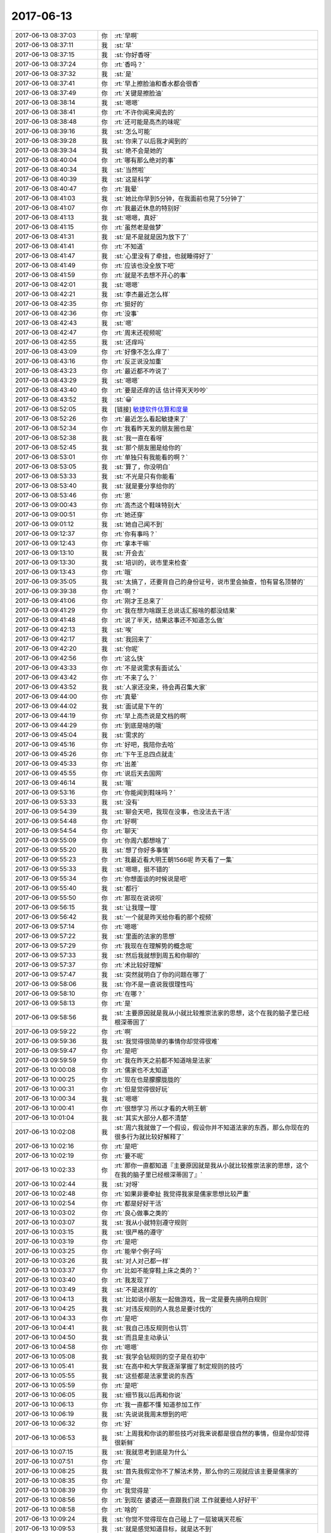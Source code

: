 2017-06-13
-------------

.. list-table::
   :widths: 25, 1, 60

   * - 2017-06-13 08:37:03
     - 你
     - :rt:`早啊`
   * - 2017-06-13 08:37:11
     - 我
     - :st:`早`
   * - 2017-06-13 08:37:15
     - 我
     - :st:`你好香呀`
   * - 2017-06-13 08:37:24
     - 你
     - :rt:`香吗？`
   * - 2017-06-13 08:37:32
     - 我
     - :st:`是`
   * - 2017-06-13 08:37:41
     - 你
     - :rt:`早上擦脸油和香水都会很香`
   * - 2017-06-13 08:37:49
     - 你
     - :rt:`关键是擦脸油`
   * - 2017-06-13 08:38:14
     - 我
     - :st:`嗯嗯`
   * - 2017-06-13 08:38:41
     - 你
     - :rt:`不许你闻来闻去的`
   * - 2017-06-13 08:38:48
     - 你
     - :rt:`还可能是高杰的味呢`
   * - 2017-06-13 08:39:16
     - 我
     - :st:`怎么可能`
   * - 2017-06-13 08:39:28
     - 我
     - :st:`你来了以后我才闻到的`
   * - 2017-06-13 08:39:34
     - 我
     - :st:`绝不会是她的`
   * - 2017-06-13 08:40:04
     - 你
     - :rt:`哪有那么绝对的事`
   * - 2017-06-13 08:40:34
     - 我
     - :st:`当然啦`
   * - 2017-06-13 08:40:39
     - 我
     - :st:`这是科学`
   * - 2017-06-13 08:40:47
     - 你
     - :rt:`我晕`
   * - 2017-06-13 08:41:03
     - 我
     - :st:`她比你早到5分钟，在我面前也晃了5分钟了`
   * - 2017-06-13 08:41:07
     - 你
     - :rt:`我最近休息的特别好`
   * - 2017-06-13 08:41:13
     - 我
     - :st:`嗯嗯，真好`
   * - 2017-06-13 08:41:15
     - 你
     - :rt:`虽然老是做梦`
   * - 2017-06-13 08:41:31
     - 我
     - :st:`是不是就是因为放下了`
   * - 2017-06-13 08:41:41
     - 你
     - :rt:`不知道`
   * - 2017-06-13 08:41:47
     - 我
     - :st:`心里没有了牵挂，也就睡得好了`
   * - 2017-06-13 08:41:49
     - 你
     - :rt:`应该也没全放下吧`
   * - 2017-06-13 08:41:59
     - 你
     - :rt:`就是不去想不开心的事`
   * - 2017-06-13 08:42:01
     - 我
     - :st:`嗯嗯`
   * - 2017-06-13 08:42:21
     - 我
     - :st:`李杰最近怎么样`
   * - 2017-06-13 08:42:35
     - 你
     - :rt:`挺好的`
   * - 2017-06-13 08:42:36
     - 你
     - :rt:`没事`
   * - 2017-06-13 08:42:43
     - 我
     - :st:`嗯`
   * - 2017-06-13 08:42:47
     - 你
     - :rt:`周末还视频呢`
   * - 2017-06-13 08:42:55
     - 我
     - :st:`还痒吗`
   * - 2017-06-13 08:43:09
     - 你
     - :rt:`好像不怎么痒了`
   * - 2017-06-13 08:43:16
     - 你
     - :rt:`反正说没加重`
   * - 2017-06-13 08:43:23
     - 你
     - :rt:`最近都不咋说了`
   * - 2017-06-13 08:43:29
     - 我
     - :st:`嗯嗯`
   * - 2017-06-13 08:43:40
     - 你
     - :rt:`要是还痒的话 估计得天天吵吵`
   * - 2017-06-13 08:43:52
     - 我
     - :st:`😀`
   * - 2017-06-13 08:52:05
     - 我
     - [链接] `敏捷软件估算和度量 <http://www.gitbook.cn/m/mazi/article/58ef9d9c15e94f450e262dbf?isLogArticle=no&readArticle=yes&sut=67a40b604fd211e7b689e97998a8e0c7>`_
   * - 2017-06-13 08:52:26
     - 你
     - :rt:`最近怎么看起敏捷来了`
   * - 2017-06-13 08:52:34
     - 你
     - :rt:`我看昨天发的朋友圈也是`
   * - 2017-06-13 08:52:38
     - 我
     - :st:`我一直在看呀`
   * - 2017-06-13 08:52:45
     - 我
     - :st:`那个朋友圈是给你的`
   * - 2017-06-13 08:53:01
     - 你
     - :rt:`单独只有我能看的啊？`
   * - 2017-06-13 08:53:05
     - 我
     - :st:`算了，你没明白`
   * - 2017-06-13 08:53:33
     - 我
     - :st:`不光是只有你能看`
   * - 2017-06-13 08:53:40
     - 我
     - :st:`就是要分享给你的`
   * - 2017-06-13 08:53:46
     - 你
     - :rt:`恩`
   * - 2017-06-13 09:00:43
     - 你
     - :rt:`高杰这个鞋味特别大`
   * - 2017-06-13 09:00:51
     - 你
     - :rt:`她还穿`
   * - 2017-06-13 09:01:12
     - 我
     - :st:`她自己闻不到`
   * - 2017-06-13 09:12:37
     - 你
     - :rt:`你有事吗？`
   * - 2017-06-13 09:12:43
     - 你
     - :rt:`拿本干嘛`
   * - 2017-06-13 09:13:10
     - 我
     - :st:`开会去`
   * - 2017-06-13 09:13:30
     - 我
     - :st:`培训的，说市里来检查`
   * - 2017-06-13 09:13:43
     - 你
     - :rt:`哦`
   * - 2017-06-13 09:35:05
     - 我
     - :st:`太搞了，还要背自己的身份证号，说市里会抽查，怕有冒名顶替的`
   * - 2017-06-13 09:39:38
     - 你
     - :rt:`啊？`
   * - 2017-06-13 09:41:06
     - 你
     - :rt:`刚才王总来了`
   * - 2017-06-13 09:41:29
     - 你
     - :rt:`我在想为啥跟王总说话汇报啥的都没结果`
   * - 2017-06-13 09:41:48
     - 你
     - :rt:`说了半天，结果这事还不知道怎么做`
   * - 2017-06-13 09:42:13
     - 我
     - :st:`唉`
   * - 2017-06-13 09:42:17
     - 我
     - :st:`我回来了`
   * - 2017-06-13 09:42:20
     - 我
     - :st:`你呢`
   * - 2017-06-13 09:42:56
     - 你
     - :rt:`这么快`
   * - 2017-06-13 09:43:33
     - 你
     - :rt:`不是说需求有面试么`
   * - 2017-06-13 09:43:42
     - 你
     - :rt:`不来了么？`
   * - 2017-06-13 09:43:52
     - 我
     - :st:`人家还没来，待会再召集大家`
   * - 2017-06-13 09:44:00
     - 你
     - :rt:`真晕`
   * - 2017-06-13 09:44:02
     - 我
     - :st:`面试是下午的`
   * - 2017-06-13 09:44:19
     - 你
     - :rt:`早上高杰说是文档的啊`
   * - 2017-06-13 09:44:29
     - 你
     - :rt:`到底是啥的哦`
   * - 2017-06-13 09:45:04
     - 我
     - :st:`需求的`
   * - 2017-06-13 09:45:16
     - 你
     - :rt:`好吧，我陪你去哈`
   * - 2017-06-13 09:45:26
     - 你
     - :rt:`下午王总四点就走`
   * - 2017-06-13 09:45:33
     - 你
     - :rt:`出差`
   * - 2017-06-13 09:45:55
     - 你
     - :rt:`说后天去国网`
   * - 2017-06-13 09:46:14
     - 我
     - :st:`哦`
   * - 2017-06-13 09:53:16
     - 你
     - :rt:`你能闻到鞋味吗？`
   * - 2017-06-13 09:53:33
     - 我
     - :st:`没有`
   * - 2017-06-13 09:54:39
     - 我
     - :st:`聊会天吧，我现在没事，也没法去干活`
   * - 2017-06-13 09:54:48
     - 你
     - :rt:`好啊`
   * - 2017-06-13 09:54:54
     - 你
     - :rt:`聊天`
   * - 2017-06-13 09:55:09
     - 你
     - :rt:`你周六都想啥了`
   * - 2017-06-13 09:55:20
     - 我
     - :st:`想了你好多事情`
   * - 2017-06-13 09:55:23
     - 你
     - :rt:`我最近看大明王朝1566呢 昨天看了一集`
   * - 2017-06-13 09:55:33
     - 我
     - :st:`嗯嗯，挺不错的`
   * - 2017-06-13 09:55:34
     - 你
     - :rt:`你想面谈的时候说是吧`
   * - 2017-06-13 09:55:40
     - 我
     - :st:`都行`
   * - 2017-06-13 09:55:50
     - 你
     - :rt:`那现在说说呗`
   * - 2017-06-13 09:56:15
     - 我
     - :st:`让我理一理`
   * - 2017-06-13 09:56:42
     - 我
     - :st:`一个就是昨天给你看的那个视频`
   * - 2017-06-13 09:57:14
     - 你
     - :rt:`嗯嗯`
   * - 2017-06-13 09:57:22
     - 我
     - :st:`里面的法家的思想`
   * - 2017-06-13 09:57:29
     - 你
     - :rt:`我现在在理解势的概念呢`
   * - 2017-06-13 09:57:33
     - 我
     - :st:`然后我就想到周五和你聊的`
   * - 2017-06-13 09:57:37
     - 你
     - :rt:`术比较好理解`
   * - 2017-06-13 09:57:47
     - 我
     - :st:`突然就明白了你的问题在哪了`
   * - 2017-06-13 09:58:06
     - 我
     - :st:`你不是一直说我很理性吗`
   * - 2017-06-13 09:58:10
     - 你
     - :rt:`在哪？`
   * - 2017-06-13 09:58:13
     - 你
     - :rt:`是`
   * - 2017-06-13 09:58:56
     - 我
     - :st:`主要原因就是我从小就比较推崇法家的思想，这个在我的脑子里已经根深蒂固了`
   * - 2017-06-13 09:59:22
     - 你
     - :rt:`啊`
   * - 2017-06-13 09:59:36
     - 我
     - :st:`我觉得很简单的事情你却觉得很难`
   * - 2017-06-13 09:59:47
     - 你
     - :rt:`是吧`
   * - 2017-06-13 09:59:59
     - 你
     - :rt:`我在昨天之前都不知道啥是法家`
   * - 2017-06-13 10:00:08
     - 你
     - :rt:`儒家也不太知道`
   * - 2017-06-13 10:00:25
     - 你
     - :rt:`现在也是朦朦胧胧的`
   * - 2017-06-13 10:00:31
     - 你
     - :rt:`但是觉得很好玩`
   * - 2017-06-13 10:00:34
     - 我
     - :st:`嗯嗯`
   * - 2017-06-13 10:00:41
     - 你
     - :rt:`很想学习 所以才看的大明王朝`
   * - 2017-06-13 10:01:04
     - 我
     - :st:`其实大部分人都不清楚`
   * - 2017-06-13 10:02:08
     - 我
     - :st:`周六我就做了一个假设，假设你并不知道法家的东西，那么你现在的很多行为就比较好解释了`
   * - 2017-06-13 10:02:16
     - 你
     - :rt:`是吧`
   * - 2017-06-13 10:02:19
     - 你
     - :rt:`要不呢`
   * - 2017-06-13 10:02:33
     - 你
     - :rt:`那你一直都知道『主要原因就是我从小就比较推崇法家的思想，这个在我的脑子里已经根深蒂固了』`
   * - 2017-06-13 10:02:44
     - 我
     - :st:`对呀`
   * - 2017-06-13 10:02:48
     - 你
     - :rt:`如果非要牵扯 我觉得我家是儒家思想比较严重`
   * - 2017-06-13 10:02:54
     - 你
     - :rt:`都是好好干活`
   * - 2017-06-13 10:03:02
     - 你
     - :rt:`良心做事之类的`
   * - 2017-06-13 10:03:07
     - 我
     - :st:`我从小就特别遵守规则`
   * - 2017-06-13 10:03:15
     - 我
     - :st:`很严格的遵守`
   * - 2017-06-13 10:03:19
     - 你
     - :rt:`是吧`
   * - 2017-06-13 10:03:25
     - 你
     - :rt:`能举个例子吗`
   * - 2017-06-13 10:03:26
     - 我
     - :st:`对人对己都一样`
   * - 2017-06-13 10:03:37
     - 你
     - :rt:`比如不能穿鞋上床之类的？`
   * - 2017-06-13 10:03:40
     - 你
     - :rt:`我发现了`
   * - 2017-06-13 10:03:49
     - 我
     - :st:`不是这样的`
   * - 2017-06-13 10:04:13
     - 我
     - :st:`比如说小朋友一起做游戏，我一定是要先搞明白规则`
   * - 2017-06-13 10:04:25
     - 我
     - :st:`对违反规则的人我总是要讨伐的`
   * - 2017-06-13 10:04:33
     - 你
     - :rt:`是吧`
   * - 2017-06-13 10:04:41
     - 我
     - :st:`我自己违反规则也认罚`
   * - 2017-06-13 10:04:50
     - 我
     - :st:`而且是主动承认`
   * - 2017-06-13 10:04:58
     - 你
     - :rt:`嗯嗯`
   * - 2017-06-13 10:05:08
     - 我
     - :st:`我学会钻规则的空子是在初中`
   * - 2017-06-13 10:05:41
     - 我
     - :st:`在高中和大学我逐渐掌握了制定规则的技巧`
   * - 2017-06-13 10:05:55
     - 我
     - :st:`这些都是法家里说的东西`
   * - 2017-06-13 10:05:59
     - 你
     - :rt:`是吧`
   * - 2017-06-13 10:06:05
     - 我
     - :st:`细节我以后再和你说`
   * - 2017-06-13 10:06:13
     - 你
     - :rt:`我一直都不懂 知道参加工作`
   * - 2017-06-13 10:06:19
     - 我
     - :st:`先说说我周末想到的吧`
   * - 2017-06-13 10:06:32
     - 你
     - :rt:`好`
   * - 2017-06-13 10:06:53
     - 我
     - :st:`上周我和你谈的那些技巧对我来说都是很自然的事情，但是你却觉得很新鲜`
   * - 2017-06-13 10:07:15
     - 我
     - :st:`我就思考到底是为什么`
   * - 2017-06-13 10:07:51
     - 你
     - :rt:`是`
   * - 2017-06-13 10:08:25
     - 我
     - :st:`首先我假定你不了解法术势，那么你的三观就应该主要是儒家的`
   * - 2017-06-13 10:08:35
     - 你
     - :rt:`是`
   * - 2017-06-13 10:08:39
     - 你
     - :rt:`我觉得是`
   * - 2017-06-13 10:08:56
     - 你
     - :rt:`到现在 婆婆还一直跟我们说 工作就要给人好好干`
   * - 2017-06-13 10:08:58
     - 你
     - :rt:`啥的`
   * - 2017-06-13 10:09:24
     - 我
     - :st:`你觉不觉得现在自己碰上了一层玻璃天花板`
   * - 2017-06-13 10:09:53
     - 我
     - :st:`就是感觉知道目标，就是达不到`
   * - 2017-06-13 10:09:54
     - 你
     - :rt:`会有这种感觉`
   * - 2017-06-13 10:10:02
     - 你
     - :rt:`这种感觉早就有`
   * - 2017-06-13 10:10:07
     - 你
     - :rt:`但是这次的不太一样`
   * - 2017-06-13 10:10:34
     - 你
     - :rt:`我一直思考的一个问题是 既然你把道已经告诉我了 术是没有尽头的`
   * - 2017-06-13 10:10:46
     - 你
     - :rt:`为什么我总是想不到你想的那些事`
   * - 2017-06-13 10:11:13
     - 你
     - :rt:`说实话 你上次跟我说的 大事小事的术 我观察你这么久都没有发现`
   * - 2017-06-13 10:11:29
     - 你
     - :rt:`要是等我自己悟道了 不知道要多久了`
   * - 2017-06-13 10:11:37
     - 我
     - :st:`嗯嗯`
   * - 2017-06-13 10:11:55
     - 我
     - :st:`我感觉重要的就是你自己的儒家思想`
   * - 2017-06-13 10:12:06
     - 你
     - :rt:`有可能`
   * - 2017-06-13 10:12:07
     - 你
     - :rt:`真的`
   * - 2017-06-13 10:12:19
     - 我
     - :st:`我自己一直是法家思想，所以基本上没有受到天花板的阻碍`
   * - 2017-06-13 10:12:26
     - 你
     - :rt:`是`
   * - 2017-06-13 10:12:38
     - 我
     - :st:`其实法家特别简单，就是按照规则办事`
   * - 2017-06-13 10:12:39
     - 你
     - :rt:`我都从来没有站在统治者的角度想问题`
   * - 2017-06-13 10:12:51
     - 你
     - :rt:`我想问题的出发点都是被统治者`
   * - 2017-06-13 10:12:55
     - 我
     - :st:`更简单一点说，就是按照 道 办事`
   * - 2017-06-13 10:12:57
     - 你
     - :rt:`而且我没有管理的经验`
   * - 2017-06-13 10:13:02
     - 我
     - :st:`嗯嗯，你说的对`
   * - 2017-06-13 10:13:10
     - 你
     - :rt:`你接着说吧`
   * - 2017-06-13 10:13:45
     - 我
     - :st:`儒家就是被统治者的三观`
   * - 2017-06-13 10:14:00
     - 我
     - :st:`要求被统治者服从统治者`
   * - 2017-06-13 10:14:13
     - 你
     - :rt:`是`
   * - 2017-06-13 10:14:38
     - 我
     - :st:`但是如果一个人想从底层上升到高层，那么思想上必须做变换`
   * - 2017-06-13 10:14:47
     - 我
     - :st:`从一个被统治者，变成一个统治者`
   * - 2017-06-13 10:14:54
     - 你
     - :rt:`就是`
   * - 2017-06-13 10:15:03
     - 你
     - :rt:`也是管理和被管理者`
   * - 2017-06-13 10:15:19
     - 我
     - :st:`所以就必须按照统治者的方式去思考和行动`
   * - 2017-06-13 10:16:09
     - 我
     - :st:`你现在还是没有完成这个转变，甚至是还没有开始这个转变`
   * - 2017-06-13 10:17:30
     - 我
     - :st:`核心原因就是你自己没有跳出儒家的束缚，导致你自己总是不能从管理者的角度去思考，总是以服务管理者的角度去思考`
   * - 2017-06-13 10:18:12
     - 我
     - :st:`你已经知道这两者的差别，你还缺少管理者的道，就是法家的这些东西`
   * - 2017-06-13 10:18:33
     - 我
     - :st:`所以你才会对我说的那些术那么感兴趣`
   * - 2017-06-13 10:18:56
     - 你
     - :rt:`哈哈`
   * - 2017-06-13 10:19:02
     - 你
     - :rt:`所以你还有道没交给我`
   * - 2017-06-13 10:19:05
     - 你
     - :rt:`是不是啊`
   * - 2017-06-13 10:19:25
     - 你
     - :rt:`我的这个三观曾经被你刷新过一次`
   * - 2017-06-13 10:19:42
     - 我
     - :st:`不是没教给你，是没有帮你突破障碍`
   * - 2017-06-13 10:19:54
     - 你
     - :rt:`就是那时候你记得我总是关心项目能不能成 我做这件事会不会是对的`
   * - 2017-06-13 10:20:30
     - 你
     - :rt:`那是不是对的肯定是我站在统治者（比如杨总）的角度，觉得这么做肯定是杨总乐意的`
   * - 2017-06-13 10:20:38
     - 你
     - :rt:`而不是从自身出发`
   * - 2017-06-13 10:20:45
     - 我
     - :st:`对，就是迎合统治者`
   * - 2017-06-13 10:20:55
     - 你
     - :rt:`那时候你老是说我 说我 才把我转过点来了`
   * - 2017-06-13 10:21:09
     - 你
     - :rt:`当时我都震惊了`
   * - 2017-06-13 10:21:14
     - 你
     - :rt:`你看刘畅`
   * - 2017-06-13 10:21:29
     - 你
     - :rt:`典型的儒家思想代表着`
   * - 2017-06-13 10:21:33
     - 我
     - :st:`嗯嗯`
   * - 2017-06-13 10:21:42
     - 你
     - :rt:`像你说的 吃着方便面还关心国家大事`
   * - 2017-06-13 10:21:45
     - 你
     - :rt:`是不是`
   * - 2017-06-13 10:21:48
     - 我
     - :st:`没错`
   * - 2017-06-13 10:21:55
     - 你
     - :rt:`我们都是这样的`
   * - 2017-06-13 10:22:11
     - 你
     - :rt:`说说你说的没帮我突破障碍`
   * - 2017-06-13 10:22:17
     - 我
     - :st:`好的`
   * - 2017-06-13 10:22:22
     - 你
     - :rt:`我又打断你了`
   * - 2017-06-13 10:22:51
     - 我
     - :st:`先说另外一件事，就是这件事让我知道你是有障碍`
   * - 2017-06-13 10:23:05
     - 你
     - :rt:`恩`
   * - 2017-06-13 10:23:45
     - 我
     - :st:`上周你又问我出轨的事情。我知道你一定是有什么原因，这个原因也肯定和你的工作什么的无关`
   * - 2017-06-13 10:24:06
     - 我
     - :st:`不过从这件事上，我就感觉到了你自己受儒家影响之深`
   * - 2017-06-13 10:24:29
     - 你
     - :rt:`嗯嗯`
   * - 2017-06-13 10:24:35
     - 我
     - :st:`你自己现在几乎无法自己突破这个`
   * - 2017-06-13 10:24:47
     - 你
     - :rt:`恩`
   * - 2017-06-13 10:24:48
     - 你
     - :rt:`是`
   * - 2017-06-13 10:24:51
     - 我
     - :st:`我由此去推断，你整个人都应该是如此`
   * - 2017-06-13 10:25:14
     - 我
     - :st:`所以我认为非常简单的术，对你来说，由于无法突破而导致非常困难`
   * - 2017-06-13 10:25:26
     - 你
     - :rt:`是`
   * - 2017-06-13 10:25:27
     - 你
     - :rt:`真的`
   * - 2017-06-13 10:25:35
     - 你
     - :rt:`这个说的很对`
   * - 2017-06-13 10:26:33
     - 我
     - :st:`我之前就是忽略这些`
   * - 2017-06-13 10:26:49
     - 你
     - :rt:`你记得出轨这件事`
   * - 2017-06-13 10:26:58
     - 你
     - :rt:`从最开始你就把原理告诉我了`
   * - 2017-06-13 10:27:04
     - 我
     - :st:`嗯嗯`
   * - 2017-06-13 10:27:07
     - 你
     - :rt:`虽然我有一阵觉得自己看开了`
   * - 2017-06-13 10:27:14
     - 你
     - :rt:`但是慢慢的 还是会很害怕`
   * - 2017-06-13 10:27:17
     - 你
     - :rt:`真的`
   * - 2017-06-13 10:28:16
     - 我
     - :st:`是的，我知道`
   * - 2017-06-13 10:28:17
     - 你
     - :rt:`还是会对出轨的人很鄙视`
   * - 2017-06-13 10:28:18
     - 你
     - :rt:`嘻嘻`
   * - 2017-06-13 10:28:19
     - 你
     - :rt:`这就说明我还是没真正理解`
   * - 2017-06-13 10:28:45
     - 我
     - :st:`这边信号不好，别着急`
   * - 2017-06-13 10:29:12
     - 你
     - :rt:`不着急`
   * - 2017-06-13 10:30:01
     - 我
     - :st:`说实话类似的情况你还有很多`
   * - 2017-06-13 10:30:34
     - 你
     - :rt:`是`
   * - 2017-06-13 10:30:36
     - 你
     - :rt:`超级多`
   * - 2017-06-13 10:30:40
     - 我
     - :st:`我之前也没有完全想明白你是为啥，以为就是你太年轻`
   * - 2017-06-13 10:30:41
     - 你
     - :rt:`我给你举个例子`
   * - 2017-06-13 10:30:44
     - 我
     - :st:`嗯嗯`
   * - 2017-06-13 10:31:26
     - 你
     - :rt:`你知道你最开始问过我 如果是个完全的利己主义者 对于在铁厂（会污染环境）上班的人会怎么做`
   * - 2017-06-13 10:31:44
     - 你
     - :rt:`你告诉我 会现在厂子上班 挣够了钱 离开那`
   * - 2017-06-13 10:32:12
     - 我
     - :st:`嗯`
   * - 2017-06-13 10:32:14
     - 你
     - :rt:`我就想不到，我会在那纠结`
   * - 2017-06-13 10:32:28
     - 你
     - :rt:`纠结不上班没有钱 上了班污染环境`
   * - 2017-06-13 10:32:41
     - 你
     - :rt:`会每天都重复着纠结 郁郁寡欢`
   * - 2017-06-13 10:33:06
     - 我
     - :st:`恩`
   * - 2017-06-13 10:33:24
     - 你
     - :rt:`还有你知道我看欢乐颂 樊胜美是个拜金女 他男朋友创业失败后 她就不想跟着他了 我当时觉得樊胜美可可恶了`
   * - 2017-06-13 10:33:58
     - 我
     - :st:`嗯`
   * - 2017-06-13 10:34:12
     - 你
     - :rt:`其实她追求自己的快乐 没什么的`
   * - 2017-06-13 10:34:14
     - 你
     - :rt:`对不对`
   * - 2017-06-13 10:34:29
     - 我
     - :st:`对呀`
   * - 2017-06-13 10:35:26
     - 你
     - :rt:`可是我当时就很气愤`
   * - 2017-06-13 10:35:36
     - 你
     - :rt:`我自己都意识到我自己的问题了`
   * - 2017-06-13 10:35:48
     - 我
     - :st:`嗯`
   * - 2017-06-13 10:35:49
     - 你
     - :rt:`这不都是表现么`
   * - 2017-06-13 10:35:55
     - 我
     - :st:`没错`
   * - 2017-06-13 10:36:00
     - 我
     - :st:`这些都是`
   * - 2017-06-13 10:36:47
     - 你
     - :rt:`我觉得改变我的思想 需要你一直给我洗脑`
   * - 2017-06-13 10:37:04
     - 我
     - :st:`嗯嗯`
   * - 2017-06-13 10:37:23
     - 我
     - :st:`所以这次我打算帮助你突破这些障碍`
   * - 2017-06-13 10:37:33
     - 你
     - :rt:`嗯嗯`
   * - 2017-06-13 10:37:44
     - 你
     - :rt:`而且你要帮助我 别让我走极端`
   * - 2017-06-13 10:37:47
     - 我
     - :st:`先破后立`
   * - 2017-06-13 10:37:58
     - 你
     - :rt:`嗯嗯`
   * - 2017-06-13 10:38:05
     - 我
     - :st:`放心吧，我一定好好保护你`
   * - 2017-06-13 10:38:25
     - 你
     - :rt:`嗯嗯`
   * - 2017-06-13 10:39:57
     - 我
     - :st:`其实你一旦思想转变过来了，剩下的就简单了`
   * - 2017-06-13 10:40:21
     - 你
     - :rt:`是啊`
   * - 2017-06-13 10:40:25
     - 你
     - :rt:`关键是思想`
   * - 2017-06-13 10:40:39
     - 你
     - :rt:`大象都是按照思想做事的`
   * - 2017-06-13 10:40:53
     - 你
     - :rt:`而思想又是被给的`
   * - 2017-06-13 10:41:03
     - 你
     - :rt:`通过各种洗脑`
   * - 2017-06-13 10:41:10
     - 我
     - :st:`嗯嗯`
   * - 2017-06-13 10:41:16
     - 你
     - :rt:`其实看书也是建立思想的一种方式`
   * - 2017-06-13 10:41:25
     - 你
     - :rt:`所以要看对书`
   * - 2017-06-13 10:41:41
     - 你
     - :rt:`整天在鸡汤里泡着 也会被洗脑`
   * - 2017-06-13 10:41:45
     - 我
     - :st:`你看这些道理你自己都能说的头头是道`
   * - 2017-06-13 10:42:09
     - 你
     - :rt:`这些道理和你说的不是一回事好吗`
   * - 2017-06-13 10:42:55
     - 我
     - :st:`亲，我知道不是一回事`
   * - 2017-06-13 10:43:05
     - 我
     - :st:`但是这些都是你自己的呀`
   * - 2017-06-13 10:43:18
     - 你
     - :rt:`是`
   * - 2017-06-13 10:43:39
     - 你
     - :rt:`现在的好多电视剧都是洗脑用的`
   * - 2017-06-13 10:43:52
     - 我
     - :st:`哈哈，你说对了`
   * - 2017-06-13 10:44:17
     - 你
     - :rt:`欢乐颂还好一点`
   * - 2017-06-13 10:44:30
     - 你
     - :rt:`大明王朝就是`
   * - 2017-06-13 10:44:45
     - 我
     - :st:`嗯`
   * - 2017-06-13 10:45:39
     - 你
     - :rt:`但是会讲很多术 势的东西`
   * - 2017-06-13 10:45:48
     - 你
     - :rt:`也有法`
   * - 2017-06-13 10:45:54
     - 我
     - :st:`是的`
   * - 2017-06-13 10:47:32
     - 你
     - :rt:`其实 你看对待王总这事`
   * - 2017-06-13 10:47:59
     - 你
     - :rt:`我有的时候就觉得非常不屑`
   * - 2017-06-13 10:48:10
     - 我
     - :st:`嗯`
   * - 2017-06-13 10:48:17
     - 你
     - :rt:`其实这样是不对的`
   * - 2017-06-13 10:48:55
     - 你
     - :rt:`哪个领导也不喜欢跟自己对着干的`
   * - 2017-06-13 10:49:22
     - 你
     - :rt:`纯站在利己的角度 也应该对他热情些`
   * - 2017-06-13 10:49:27
     - 我
     - :st:`嗯嗯`
   * - 2017-06-13 10:49:33
     - 你
     - :rt:`我跟李杰都有这毛病`
   * - 2017-06-13 10:49:41
     - 我
     - :st:`亲，什么叫栏位名`
   * - 2017-06-13 10:49:44
     - 你
     - :rt:`你记得李杰跟阎吧`
   * - 2017-06-13 10:49:48
     - 你
     - :rt:`就是字段名`
   * - 2017-06-13 10:49:52
     - 我
     - :st:`不应该是列名吗`
   * - 2017-06-13 10:49:54
     - 你
     - :rt:`列名`
   * - 2017-06-13 10:50:02
     - 我
     - :st:`改一下吧`
   * - 2017-06-13 10:50:05
     - 你
     - :rt:`晓亮他们都这么叫`
   * - 2017-06-13 10:50:06
     - 你
     - :rt:`好`
   * - 2017-06-13 10:50:10
     - 你
     - :rt:`改成列名`
   * - 2017-06-13 10:50:15
     - 我
     - :st:`咱们自己保持一致`
   * - 2017-06-13 10:50:27
     - 我
     - :st:`别的没有问题了`
   * - 2017-06-13 10:50:35
     - 我
     - :st:`咱们继续说`
   * - 2017-06-13 10:51:16
     - 我
     - :st:`其实之前你和洪越、老田也都有类似的情况`
   * - 2017-06-13 10:51:39
     - 我
     - :st:`一般都是我去护着你`
   * - 2017-06-13 10:51:50
     - 你
     - :rt:`是`
   * - 2017-06-13 10:51:57
     - 我
     - :st:`李杰和闫的问题就像你说的`
   * - 2017-06-13 10:51:58
     - 你
     - :rt:`那天我和李杰聊天就说起来了`
   * - 2017-06-13 10:52:05
     - 我
     - :st:`嗯`
   * - 2017-06-13 10:52:45
     - 你
     - :rt:`就是我俩扛上`
   * - 2017-06-13 10:53:09
     - 你
     - :rt:`即使我俩特别能干 就这一条 也能毁了我俩`
   * - 2017-06-13 10:53:21
     - 我
     - :st:`没错`
   * - 2017-06-13 10:53:24
     - 你
     - :rt:`如果命不好 碰上的都是阎红彦 王洪越 老田这类的领导`
   * - 2017-06-13 10:53:31
     - 你
     - :rt:`这一辈子岂不是毁了`
   * - 2017-06-13 10:53:36
     - 我
     - :st:`是`
   * - 2017-06-13 10:54:14
     - 你
     - :rt:`我俩那天聊天 就反思自己的问题了`
   * - 2017-06-13 10:54:35
     - 你
     - :rt:`你看 但凡是碰到顺我俩心意的领导 我俩都干的特带劲`
   * - 2017-06-13 10:54:38
     - 你
     - :rt:`你记得邱`
   * - 2017-06-13 10:54:50
     - 我
     - :st:`嗯嗯`
   * - 2017-06-13 10:55:01
     - 你
     - :rt:`当时李杰不也是么`
   * - 2017-06-13 10:55:11
     - 我
     - :st:`没错`
   * - 2017-06-13 11:01:31
     - 我
     - :st:`来检查的了`
   * - 2017-06-13 11:01:37
     - 你
     - :rt:`嗯嗯`
   * - 2017-06-13 11:44:13
     - 你
     - :rt:`非空也不行`
   * - 2017-06-13 11:44:35
     - 我
     - :st:`那就是不支持了`
   * - 2017-06-13 11:45:52
     - 你
     - :rt:`没有手册里写什么`
   * - 2017-06-13 11:45:56
     - 你
     - :rt:`什么破玩意`
   * - 2017-06-13 11:45:59
     - 你
     - :rt:`气死我了`
   * - 2017-06-13 11:46:28
     - 我
     - :st:`也没准是咱自己给改没了`
   * - 2017-06-13 11:46:45
     - 你
     - :rt:`气死我了`
   * - 2017-06-13 11:46:49
     - 你
     - :rt:`什么破玩意`
   * - 2017-06-13 11:49:34
     - 我
     - :st:`别生气啦`
   * - 2017-06-13 11:49:53
     - 我
     - :st:`下午我再帮你看看`
   * - 2017-06-13 12:45:49
     - 我
     - :st:`要当产品经理`
   * - 2017-06-13 12:46:41
     - 你
     - :rt:`那让我改需求啊`
   * - 2017-06-13 12:46:45
     - 你
     - :rt:`谁知道他不能用`
   * - 2017-06-13 12:47:30
     - 我
     - :st:`没事，我测测 Informix 的`
   * - 2017-06-13 12:48:52
     - 你
     - :rt:`create external table t_ex(i int,j int default 5) using (datafiles("disk:/tmp/1.txt));`
   * - 2017-06-13 12:49:14
     - 你
     - :rt:`insert into te select * from t_ex;`
   * - 2017-06-13 13:29:56
     - 你
     - :rt:`我今天是不是又话多了`
   * - 2017-06-13 13:30:08
     - 我
     - :st:`什么话多`
   * - 2017-06-13 13:30:09
     - 你
     - :rt:`哎呀，王总是不是没在啊`
   * - 2017-06-13 13:30:15
     - 我
     - :st:`好像不在`
   * - 2017-06-13 13:30:40
     - 你
     - :rt:`中午的时候，得啵得啵没完`
   * - 2017-06-13 13:30:47
     - 我
     - :st:`没有啦`
   * - 2017-06-13 13:39:50
     - 你
     - :rt:`看小亮发的邮件`
   * - 2017-06-13 13:40:42
     - 我
     - :st:`看了`
   * - 2017-06-13 13:41:04
     - 我
     - :st:`max这个可是不能随便取消`
   * - 2017-06-13 13:53:08
     - 你
     - :rt:`你过来听呗`
   * - 2017-06-13 13:53:23
     - 你
     - :rt:`那我说了啊`
   * - 2017-06-13 13:53:25
     - 我
     - :st:`不用，你们自己商量`
   * - 2017-06-13 13:53:28
     - 我
     - :st:`说吧`
   * - 2017-06-13 13:57:25
     - 你
     - :rt:`你也啥不参与啊`
   * - 2017-06-13 13:57:44
     - 你
     - :rt:`其实这个就是测试不该提的，该考核测试的`
   * - 2017-06-13 13:57:45
     - 我
     - :st:`不参与，你做主就行了`
   * - 2017-06-13 13:57:52
     - 我
     - :st:`嗯嗯`
   * - 2017-06-13 15:54:56
     - 你
     - :rt:`你笑啥呢`
   * - 2017-06-13 15:55:06
     - 你
     - :rt:`我还想让你接着给我说说我哪做的不好呢`
   * - 2017-06-13 15:55:10
     - 你
     - :rt:`我不找理由了`
   * - 2017-06-13 15:55:15
     - 你
     - :rt:`自己咯咯笑`
   * - 2017-06-13 15:55:21
     - 我
     - :st:`待会面试的时候再说吧`
   * - 2017-06-13 15:55:31
     - 你
     - :rt:`好`
   * - 2017-06-13 15:56:12
     - 我
     - :st:`其实道理很简单，如果你说这是一个错误，那么他们接受的可能性就小。如果你说用户不可以接受，他们接受的可能性就比较大`
   * - 2017-06-13 15:56:23
     - 你
     - :rt:`嗯嗯`
   * - 2017-06-13 15:56:25
     - 你
     - :rt:`你说的很对`
   * - 2017-06-13 15:56:30
     - 我
     - :st:`你要是在表现出非常为难的样子，他们对你就感恩戴德了`
   * - 2017-06-13 15:56:37
     - 你
     - :rt:`哈哈`
   * - 2017-06-13 15:56:42
     - 你
     - :rt:`下次我试试`
   * - 2017-06-13 15:56:45
     - 你
     - :rt:`估计不好使`
   * - 2017-06-13 15:56:50
     - 我
     - :st:`这就是术`
   * - 2017-06-13 15:56:55
     - 你
     - :rt:`好`
   * - 2017-06-13 15:57:07
     - 你
     - :rt:`不是文档组的面试么 怎么会是需求呢`
   * - 2017-06-13 15:57:09
     - 你
     - :rt:`我很纳闷`
   * - 2017-06-13 15:57:25
     - 我
     - :st:`我想让他干需求`
   * - 2017-06-13 15:57:31
     - 你
     - :rt:`哦`
   * - 2017-06-13 15:57:41
     - 你
     - :rt:`她投的文档吗？`
   * - 2017-06-13 15:58:12
     - 我
     - :st:`投的测试`
   * - 2017-06-13 16:55:28
     - 你
     - :rt:`你说你当初怎么就看上我了`
   * - 2017-06-13 16:55:29
     - 你
     - :rt:`唉`
   * - 2017-06-13 16:55:38
     - 我
     - :st:`你漂亮呀`
   * - 2017-06-13 16:55:45
     - 你
     - :rt:`我真是太幸运了`
   * - 2017-06-13 16:55:53
     - 我
     - :st:`命好`
   * - 2017-06-13 17:26:14
     - 我
     - [链接] `微博文章 <https://media.weibo.cn/article?id=2309404118225976742601&jumpfrom=weibocom>`_
   * - 2017-06-13 17:26:53
     - 我
     - :st:`除了最后的测试是在是胡扯以外，其他的说的还算中肯`
   * - 2017-06-13 17:27:26
     - 你
     - :rt:`嗯嗯 看看`
   * - 2017-06-13 17:42:16
     - 你
     - .. image:: images/161331.jpg
          :width: 100px
   * - 2017-06-13 17:42:17
     - 你
     - .. image:: images/161332.jpg
          :width: 100px
   * - 2017-06-13 17:43:10
     - 我
     - :st:`你现在是不是应该读心理学了😆`
   * - 2017-06-13 17:43:55
     - 我
     - :st:`不过说实话这本书真的不错，生活中很多点都可以从这本书里面找答案`
   * - 2017-06-13 17:44:21
     - 你
     - :rt:`对啊`
   * - 2017-06-13 17:44:24
     - 你
     - :rt:`很好`
   * - 2017-06-13 17:44:34
     - 你
     - :rt:`我都看完400多页了`
   * - 2017-06-13 17:44:42
     - 我
     - :st:`嗯嗯`
   * - 2017-06-13 17:44:45
     - 你
     - :rt:`关键是我记住了，`
   * - 2017-06-13 17:45:01
     - 我
     - :st:`好呀，哪天聊聊你的心得`
   * - 2017-06-13 17:45:02
     - 你
     - :rt:`虽然离理解运用还有段距离`
   * - 2017-06-13 17:45:13
     - 你
     - :rt:`也没啥`
   * - 2017-06-13 17:45:26
     - 你
     - :rt:`这书里很多很多内容你都给我讲过`
   * - 2017-06-13 17:45:34
     - 我
     - :st:`嗯嗯`
   * - 2017-06-13 17:46:06
     - 你
     - :rt:`关键是我看的时候脑子里有很多例子`
   * - 2017-06-13 17:46:19
     - 你
     - :rt:`你记得百忧解吗？`
   * - 2017-06-13 17:46:20
     - 我
     - :st:`什么例子？`
   * - 2017-06-13 17:46:26
     - 我
     - :st:`是你自己的例子吗`
   * - 2017-06-13 17:46:33
     - 你
     - :rt:`当时我想的真该给我爸爸来点`
   * - 2017-06-13 17:46:41
     - 你
     - :rt:`好让他别那么痛苦`
   * - 2017-06-13 17:46:44
     - 你
     - :rt:`哈哈`
   * - 2017-06-13 17:46:47
     - 你
     - :rt:`对啊`
   * - 2017-06-13 17:46:54
     - 你
     - :rt:`都是自己的例子几乎`
   * - 2017-06-13 17:47:01
     - 我
     - :st:`😁`
   * - 2017-06-13 17:47:05
     - 你
     - :rt:`都能对应上`
   * - 2017-06-13 17:47:12
     - 我
     - :st:`唉`
   * - 2017-06-13 17:47:22
     - 我
     - :st:`说明你经历的痛苦挺多的`
   * - 2017-06-13 17:47:26
     - 你
     - :rt:`最开始的那几章感觉好难`
   * - 2017-06-13 17:47:37
     - 你
     - :rt:`后来就好多了`
   * - 2017-06-13 17:47:44
     - 你
     - :rt:`肯定的，很多`
   * - 2017-06-13 17:47:53
     - 你
     - :rt:`大家都差不多`
   * - 2017-06-13 17:48:06
     - 我
     - :st:`嗯`
   * - 2017-06-13 17:48:30
     - 你
     - :rt:`都挺痛苦的`
   * - 2017-06-13 17:49:02
     - 我
     - :st:`是，只有跨过去才能真正的快乐`
   * - 2017-06-13 17:49:06
     - 你
     - :rt:`是`
   * - 2017-06-13 17:49:12
     - 你
     - :rt:`我算是很幸运的了`
   * - 2017-06-13 17:49:26
     - 我
     - :st:`这本书的前几章是整本书的精华`
   * - 2017-06-13 17:49:34
     - 我
     - :st:`也是这本书的核心`
   * - 2017-06-13 17:49:37
     - 你
     - :rt:`是`
   * - 2017-06-13 17:49:42
     - 你
     - :rt:`所以我看着比较难`
   * - 2017-06-13 17:50:00
     - 我
     - :st:`是的，他提出的很多东西都是违反直觉的`
   * - 2017-06-13 17:50:07
     - 你
     - :rt:`就光那个大象和骑象人的理论 理解起来就挺难的`
   * - 2017-06-13 17:50:31
     - 我
     - :st:`嗯嗯，不过一旦想通了就容易了`
   * - 2017-06-13 17:50:33
     - 你
     - :rt:`亲 我还是想跟你聊聊面试`
   * - 2017-06-13 17:50:35
     - 你
     - :rt:`是`
   * - 2017-06-13 17:50:39
     - 我
     - :st:`好呀`
   * - 2017-06-13 17:50:44
     - 我
     - :st:`你说吧`
   * - 2017-06-13 17:50:50
     - 你
     - :rt:`说实话 我现在觉得自己可不会看人了`
   * - 2017-06-13 17:51:12
     - 你
     - :rt:`所以经常会觉得xxx对我好，xxx对我不好啥的`
   * - 2017-06-13 17:51:18
     - 你
     - :rt:`其实我想的都是错的`
   * - 2017-06-13 17:51:21
     - 我
     - :st:`哦`
   * - 2017-06-13 17:51:26
     - 我
     - :st:`比如说`
   * - 2017-06-13 17:51:36
     - 你
     - :rt:`今天这女孩吧 看上去挺老实的`
   * - 2017-06-13 17:51:47
     - 你
     - :rt:`需求底子是薄`
   * - 2017-06-13 17:51:54
     - 你
     - :rt:`最精华的是没掌握`
   * - 2017-06-13 17:52:10
     - 你
     - :rt:`但应该是挺认学的那种吧`
   * - 2017-06-13 17:52:18
     - 你
     - :rt:`至少可以培养的`
   * - 2017-06-13 17:52:23
     - 我
     - :st:`接着说`
   * - 2017-06-13 17:52:46
     - 你
     - :rt:`没啥了 我觉得看上去都是个做研发的`
   * - 2017-06-13 17:52:55
     - 你
     - :rt:`跟小宁差不多`
   * - 2017-06-13 17:53:01
     - 你
     - :rt:`肯定也不突出`
   * - 2017-06-13 17:53:10
     - 你
     - :rt:`大概就是这个样子`
   * - 2017-06-13 17:53:15
     - 我
     - :st:`关键是说你自己`
   * - 2017-06-13 17:53:28
     - 我
     - :st:`你怎么觉得不会看人啦`
   * - 2017-06-13 17:53:36
     - 你
     - :rt:`但是你说很一般 我不知道为啥不好`
   * - 2017-06-13 17:53:44
     - 你
     - :rt:`底子薄是肯定的`
   * - 2017-06-13 17:53:50
     - 你
     - :rt:`但是我看着挺老实的`
   * - 2017-06-13 17:53:52
     - 你
     - :rt:`哈哈`
   * - 2017-06-13 17:53:59
     - 我
     - :st:`我知道了`
   * - 2017-06-13 17:54:08
     - 你
     - :rt:`做测试应该可以吧`
   * - 2017-06-13 17:54:17
     - 你
     - :rt:`也没啥心眼的那类的`
   * - 2017-06-13 17:54:21
     - 我
     - :st:`我是从他的言谈中去找寻更深层次的东西`
   * - 2017-06-13 17:54:28
     - 你
     - :rt:`我面试的人少`
   * - 2017-06-13 17:54:37
     - 你
     - :rt:`所以应该经常看错`
   * - 2017-06-13 17:54:44
     - 你
     - :rt:`我就是想知道自己错哪了`
   * - 2017-06-13 17:54:48
     - 你
     - :rt:`你接着说吧`
   * - 2017-06-13 17:55:01
     - 我
     - :st:`其实他们干的工作对我来说，都没有什么实际的意义。因为工作中没办法直接用上`
   * - 2017-06-13 17:55:08
     - 你
     - :rt:`是`
   * - 2017-06-13 17:55:20
     - 我
     - :st:`需求我看的就是对问题的理解和把握本质的能力`
   * - 2017-06-13 17:55:36
     - 我
     - :st:`首先他几乎没有听懂我问的意思`
   * - 2017-06-13 17:55:40
     - 你
     - :rt:`是`
   * - 2017-06-13 17:55:44
     - 你
     - :rt:`我发现了`
   * - 2017-06-13 17:55:59
     - 我
     - :st:`那么对用户的需求是不是也是一样呢`
   * - 2017-06-13 17:56:13
     - 你
     - :rt:`哦~~~~~~`
   * - 2017-06-13 17:56:16
     - 你
     - :rt:`有可能`
   * - 2017-06-13 17:56:17
     - 我
     - :st:`你看你最早其实也有同样的问题`
   * - 2017-06-13 17:56:23
     - 你
     - :rt:`是`
   * - 2017-06-13 17:56:32
     - 你
     - :rt:`现在也有`
   * - 2017-06-13 17:56:33
     - 我
     - :st:`是我反复教导以后，你才开始关注本质的`
   * - 2017-06-13 17:56:38
     - 你
     - :rt:`是`
   * - 2017-06-13 17:56:48
     - 你
     - :rt:`是`
   * - 2017-06-13 17:57:03
     - 你
     - :rt:`她做的肯定是特别浅的`
   * - 2017-06-13 17:57:05
     - 我
     - :st:`第二个，他总是不能举出具体的例子`
   * - 2017-06-13 17:57:18
     - 你
     - :rt:`拒绝的需求 都是因为不能实现`
   * - 2017-06-13 17:57:27
     - 我
     - :st:`但是他却能把流程之类的说的差不多`
   * - 2017-06-13 17:57:33
     - 你
     - :rt:`就没有需去分析过发现用户想要的不是他提的`
   * - 2017-06-13 17:57:38
     - 你
     - :rt:`是`
   * - 2017-06-13 17:57:44
     - 你
     - :rt:`流程更大面`
   * - 2017-06-13 17:57:48
     - 我
     - :st:`这就让我怀疑，他自己是不是不够深入`
   * - 2017-06-13 17:57:52
     - 你
     - :rt:`是`
   * - 2017-06-13 17:57:57
     - 我
     - :st:`只是浮在表面上`
   * - 2017-06-13 17:58:01
     - 你
     - :rt:`流程肯定是员工最先感知的`
   * - 2017-06-13 17:58:02
     - 你
     - :rt:`是`
   * - 2017-06-13 17:58:03
     - 我
     - :st:`有点像王志`
   * - 2017-06-13 17:58:05
     - 你
     - :rt:`是`
   * - 2017-06-13 17:58:10
     - 你
     - :rt:`我明白你的意思`
   * - 2017-06-13 17:58:19
     - 我
     - :st:`做需求最怕的就是这个`
   * - 2017-06-13 17:58:26
     - 你
     - :rt:`但是我对这种憨憨的人 都没有什么抵抗力`
   * - 2017-06-13 17:58:34
     - 我
     - :st:`研发会被连累死的`
   * - 2017-06-13 17:58:45
     - 你
     - :rt:`不捣根`
   * - 2017-06-13 17:58:54
     - 我
     - :st:`说明你还是用自己的感性去分析她`
   * - 2017-06-13 17:58:58
     - 你
     - :rt:`是`
   * - 2017-06-13 17:59:01
     - 你
     - :rt:`不理智`
   * - 2017-06-13 17:59:02
     - 我
     - :st:`没有用自己的理性`
   * - 2017-06-13 17:59:04
     - 你
     - :rt:`是`
   * - 2017-06-13 17:59:09
     - 你
     - :rt:`我知道他需求做的很差`
   * - 2017-06-13 17:59:16
     - 我
     - :st:`要知道，面试官不能用感性`
   * - 2017-06-13 17:59:20
     - 你
     - :rt:`但是我还是觉得他比较踏实`
   * - 2017-06-13 17:59:25
     - 你
     - :rt:`嗯嗯`
   * - 2017-06-13 17:59:29
     - 你
     - :rt:`嗯嗯`
   * - 2017-06-13 17:59:40
     - 我
     - :st:`当初我面你的时候，问了你那么多问题`
   * - 2017-06-13 17:59:57
     - 我
     - :st:`就是想给我自己更多的理由把你留下`
   * - 2017-06-13 18:00:12
     - 我
     - :st:`你本来就非常有亲和力，人也漂亮`
   * - 2017-06-13 18:00:24
     - 我
     - :st:`我担心自己的感性干扰了自己的判断`
   * - 2017-06-13 18:00:29
     - 你
     - :rt:`真的吗？`
   * - 2017-06-13 18:00:36
     - 你
     - :rt:`你又骗我`
   * - 2017-06-13 18:00:40
     - 我
     - :st:`我一直如此呀`
   * - 2017-06-13 18:00:42
     - 你
     - :rt:`那时候你就看着我好看了`
   * - 2017-06-13 18:00:54
     - 我
     - :st:`漂亮谁看不出来`
   * - 2017-06-13 18:01:03
     - 你
     - :rt:`第一眼就觉得好看吗？`
   * - 2017-06-13 18:01:11
     - 我
     - :st:`嗯嗯`
   * - 2017-06-13 18:01:16
     - 你
     - :rt:`说实话 咱们部门这些真的挺丑的`
   * - 2017-06-13 18:01:25
     - 你
     - :rt:`也就丽莹好看`
   * - 2017-06-13 18:01:30
     - 你
     - :rt:`别人都不好看`
   * - 2017-06-13 18:01:33
     - 我
     - :st:`你知道，你开始的时候回答的并不好`
   * - 2017-06-13 18:01:47
     - 我
     - :st:`我要是当时不问了，你也就没有什么机会了`
   * - 2017-06-13 18:01:54
     - 你
     - :rt:`哈哈`
   * - 2017-06-13 18:02:15
     - 我
     - :st:`你刚开始的时候也是没有听懂我的问题`
   * - 2017-06-13 18:02:23
     - 你
     - :rt:`你说你怎么那么英明把我留下了呢`
   * - 2017-06-13 18:02:29
     - 你
     - :rt:`是`
   * - 2017-06-13 18:02:40
     - 我
     - :st:`因为我发现你的能力了呀`
   * - 2017-06-13 18:02:44
     - 你
     - :rt:`我现在看你面试也是 非常难`
   * - 2017-06-13 18:03:00
     - 你
     - :rt:`我现在还后怕 你当时鬼上身 要了我`
   * - 2017-06-13 18:03:06
     - 你
     - :rt:`真的 一点不骗你 真心话`
   * - 2017-06-13 18:03:13
     - 我
     - :st:`哈哈`
   * - 2017-06-13 18:03:16
     - 你
     - :rt:`跟这些人比起来我差的太多了`
   * - 2017-06-13 18:03:33
     - 我
     - :st:`其实你真的很幸运`
   * - 2017-06-13 18:03:34
     - 你
     - :rt:`而且你是以研发的身份招的我`
   * - 2017-06-13 18:03:50
     - 我
     - :st:`除了我以外还有其他因素帮你`
   * - 2017-06-13 18:04:11
     - 我
     - :st:`第一，你是我开发中心招人面的第一个人`
   * - 2017-06-13 18:04:15
     - 我
     - :st:`第二个是阿娇`
   * - 2017-06-13 18:04:35
     - 我
     - :st:`如果你们两个顺序对调一下，真的不好说我要不要你`
   * - 2017-06-13 18:04:54
     - 你
     - :rt:`那杨丽颖不也是你招的么`
   * - 2017-06-13 18:05:11
     - 我
     - :st:`因为当时我特别想招人，想招几个机灵一点的自己培养`
   * - 2017-06-13 18:05:35
     - 你
     - :rt:`但是我的模型观不是很差么`
   * - 2017-06-13 18:05:41
     - 我
     - :st:`但是那年招男生真的很难`
   * - 2017-06-13 18:05:51
     - 你
     - :rt:`不过我相信 我肯定是比较机灵的`
   * - 2017-06-13 18:05:53
     - 我
     - :st:`当时是的`
   * - 2017-06-13 18:06:02
     - 你
     - :rt:`长的就是机灵脸`
   * - 2017-06-13 18:06:17
     - 我
     - :st:`说实话，当时我看上阿娇就是因为他是科班`
   * - 2017-06-13 18:06:28
     - 你
     - :rt:`呵呵`
   * - 2017-06-13 18:06:42
     - 你
     - :rt:`我觉得即使我做研发 他也不会超过我`
   * - 2017-06-13 18:06:50
     - 我
     - :st:`嗯嗯`
   * - 2017-06-13 18:07:04
     - 你
     - :rt:`不过我心思不在研发上`
   * - 2017-06-13 18:07:09
     - 你
     - :rt:`早晚都会转`
   * - 2017-06-13 18:07:16
     - 我
     - :st:`是`
   * - 2017-06-13 18:07:22
     - 我
     - :st:`所以还不一定什么情况呢`
   * - 2017-06-13 18:07:27
     - 你
     - :rt:`我心里也知道`
   * - 2017-06-13 18:07:48
     - 我
     - :st:`如果你一直在研发，你再不专心，你认为我会看不出来吗`
   * - 2017-06-13 18:08:04
     - 你
     - :rt:`我怎么不专心了`
   * - 2017-06-13 18:08:06
     - 我
     - :st:`那样我对你的印象就会非常差了`
   * - 2017-06-13 18:08:07
     - 你
     - :rt:`哼`
   * - 2017-06-13 18:08:18
     - 你
     - :rt:`是`
   * - 2017-06-13 18:08:23
     - 我
     - :st:`哈哈，你现在做需求很专心`
   * - 2017-06-13 18:08:27
     - 你
     - :rt:`我早晚都会走的`
   * - 2017-06-13 18:08:42
     - 你
     - :rt:`不过我相信我一定会跟你特别好`
   * - 2017-06-13 18:08:45
     - 我
     - :st:`所以你就是命好`
   * - 2017-06-13 18:08:46
     - 你
     - :rt:`即使做研发`
   * - 2017-06-13 18:08:56
     - 我
     - :st:`嗯嗯`
   * - 2017-06-13 18:09:11
     - 你
     - :rt:`到时候你就会想着 李辉做研发不好 让他做点啥好呢`
   * - 2017-06-13 18:09:15
     - 你
     - :rt:`开始给我算计`
   * - 2017-06-13 18:09:21
     - 你
     - :rt:`俺就是有这个本事`
   * - 2017-06-13 18:09:24
     - 我
     - :st:`哈哈`
   * - 2017-06-13 18:09:36
     - 你
     - :rt:`你不信？`
   * - 2017-06-13 18:09:48
     - 我
     - :st:`信`
   * - 2017-06-13 18:09:54
     - 你
     - :rt:`你知道我为啥老是说我即使不走这条路依然会跟你很好么`
   * - 2017-06-13 18:10:13
     - 你
     - :rt:`因为我从小到大都是这样 我看准的人 没有一个不跟我好的`
   * - 2017-06-13 18:10:18
     - 你
     - :rt:`只要我想跟他好`
   * - 2017-06-13 18:10:23
     - 我
     - :st:`😁`
   * - 2017-06-13 18:10:36
     - 你
     - :rt:`你想东东都是我追的`
   * - 2017-06-13 18:10:47
     - 你
     - :rt:`是吧`
   * - 2017-06-13 18:10:52
     - 我
     - :st:`是`
   * - 2017-06-13 18:10:54
     - 你
     - :rt:`你有他难追吗`
   * - 2017-06-13 18:10:58
     - 你
     - :rt:`我才不信`
   * - 2017-06-13 18:11:01
     - 我
     - :st:`肯定的`
   * - 2017-06-13 18:11:16
     - 我
     - :st:`你要知道，你那点小心眼在我眼里没有秘密`
   * - 2017-06-13 18:11:27
     - 你
     - :rt:`啥`
   * - 2017-06-13 18:11:36
     - 你
     - :rt:`我的小心眼你都能看出来`
   * - 2017-06-13 18:11:38
     - 你
     - :rt:`是吗`
   * - 2017-06-13 18:11:40
     - 你
     - :rt:`我知道`
   * - 2017-06-13 18:11:51
     - 你
     - :rt:`但是你这样的我不会耍小心眼的`
   * - 2017-06-13 18:11:53
     - 你
     - :rt:`真的`
   * - 2017-06-13 18:11:59
     - 你
     - :rt:`跟你这小心眼不好使`
   * - 2017-06-13 18:12:04
     - 我
     - :st:`怎么不会`
   * - 2017-06-13 18:12:07
     - 你
     - :rt:`都被你看出来了`
   * - 2017-06-13 18:12:10
     - 我
     - :st:`只要是人就一定会`
   * - 2017-06-13 18:12:17
     - 你
     - :rt:`不是`
   * - 2017-06-13 18:12:40
     - 你
     - :rt:`我跟你说 除了老杨 我几乎没对别人耍过`
   * - 2017-06-13 18:12:45
     - 你
     - :rt:`其实老杨真的挺惨的`
   * - 2017-06-13 18:12:51
     - 你
     - :rt:`我都是走心的好不好`
   * - 2017-06-13 18:12:56
     - 你
     - :rt:`是一腔热血`
   * - 2017-06-13 18:12:59
     - 我
     - :st:`嗯嗯`
   * - 2017-06-13 18:13:04
     - 你
     - :rt:`跟老杨是真耍了`
   * - 2017-06-13 18:13:22
     - 你
     - :rt:`你不觉得我耍的很拙劣么`
   * - 2017-06-13 18:13:28
     - 你
     - :rt:`因为我不擅长`
   * - 2017-06-13 18:13:29
     - 我
     - :st:`还好吧`
   * - 2017-06-13 18:13:34
     - 你
     - :rt:`我擅长的是真心`
   * - 2017-06-13 18:13:43
     - 你
     - :rt:`我喜欢你 就是喜欢`
   * - 2017-06-13 18:13:52
     - 我
     - :st:`😁`
   * - 2017-06-13 18:13:57
     - 你
     - :rt:`主要我太容易喜欢别人了`
   * - 2017-06-13 18:14:05
     - 你
     - :rt:`你是不是不想听我说了`
   * - 2017-06-13 18:14:08
     - 我
     - :st:`不是呀`
   * - 2017-06-13 18:14:15
     - 我
     - :st:`正好相反`
   * - 2017-06-13 18:14:17
     - 你
     - :rt:`但凡优秀的人 我都迷`
   * - 2017-06-13 18:14:22
     - 我
     - :st:`嗯嗯`
   * - 2017-06-13 18:14:27
     - 你
     - :rt:`不分男女`
   * - 2017-06-13 18:14:46
     - 你
     - :rt:`一会我要走了哦`
   * - 2017-06-13 18:14:51
     - 我
     - :st:`几点呀`
   * - 2017-06-13 18:14:58
     - 你
     - :rt:`6：30集合`
   * - 2017-06-13 18:14:59
     - 我
     - :st:`这么快`
   * - 2017-06-13 18:15:06
     - 你
     - :rt:`是啊`
   * - 2017-06-13 18:15:13
     - 我
     - :st:`刚和你聊上`
   * - 2017-06-13 18:16:42
     - 你
     - :rt:`走了准备`
   * - 2017-06-13 18:16:49
     - 我
     - :st:`嗯嗯`
   * - 2017-06-13 18:17:01
     - 你
     - :rt:`不要想我哦`
   * - 2017-06-13 18:17:12
     - 我
     - :st:`好，那我就不想`
   * - 2017-06-13 18:17:18
     - 你
     - :rt:`你看我一开心 就原型毕露了`
   * - 2017-06-13 18:17:22
     - 你
     - :rt:`什么跟什么啊`
   * - 2017-06-13 18:17:28
     - 我
     - :st:`😄`
   * - 2017-06-13 18:17:45
     - 我
     - :st:`逗逗你挺开心的`
   * - 2017-06-13 20:33:26
     - 你
     - :rt:`常建卯回得啥啊，我怎么看不了，需求确认邮件`
   * - 2017-06-13 20:34:00
     - 我
     - :st:`确认无误，感谢你`
   * - 2017-06-13 20:34:12
     - 你
     - :rt:`恩，好`
   * - 2017-06-13 20:34:36
     - 你
     - :rt:`我打的热死了，今天状态不好`
   * - 2017-06-13 20:34:44
     - 你
     - :rt:`失误太多`
   * - 2017-06-13 20:35:07
     - 我
     - :st:`歇会吧`
   * - 2017-06-13 20:35:21
     - 你
     - :rt:`恩，歇会`